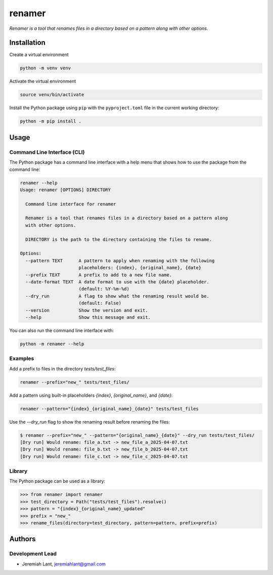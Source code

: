 renamer
=======

*Renamer is a tool that renames files in a directory based on a pattern along with other options.*


Installation
------------

Create a virtual environment

.. code:: bash

   python -m venv venv

Activate the virtual environment

.. code:: bash

   source venv/bin/activate

Install the Python package using ``pip`` with the ``pyproject.toml`` file in the current
working directory:

.. code:: bash

   python -m pip install .


Usage
-----

Command Line Interface (CLI)
~~~~~~~~~~~~~~~~~~~~~~~~~~~~
The Python package has a command line interface with a help menu that shows how to use
the package from the command line:

.. code:: bash

   renamer --help
   Usage: renamer [OPTIONS] DIRECTORY

     Command line interface for renamer

     Renamer is a tool that renames files in a directory based on a pattern along
     with other options.

     DIRECTORY is the path to the directory containing the files to rename.

   Options:
     --pattern TEXT      A pattern to apply when renaming with the following
                         placeholders: {index}, {original_name}, {date}
     --prefix TEXT       A prefix to add to a new file name.
     --date-format TEXT  A date format to use with the {date} placeholder.
                         (default: %Y-%m-%d)
     --dry_run           A flag to show what the renaming result would be.
                         (default: False)
     --version           Show the version and exit.
     --help              Show this message and exit.

You can also run the command line interface with:

.. code:: bash

   python -m renamer --help

Examples
~~~~~~~~
Add a prefix to files in the directory `tests/test_files`:

.. code:: bash

   renamer --prefix="new_" tests/test_files/

Add a pattern using built-in placeholders `{index}`, `{original_name}`, and `{date}`:

.. code:: bash

   renamer --pattern="{index}_{original_name}_{date}" tests/test_files

Use the `--dry_run` flag to show the renaming result before renaming the files:

.. code:: bash

   $ renamer --prefix="new_" --pattern="{original_name}_{date}" --dry_run tests/test_files/
   [Dry run] Would rename: file_a.txt -> new_file_a_2025-04-07.txt
   [Dry run] Would rename: file_b.txt -> new_file_b_2025-04-07.txt
   [Dry run] Would rename: file_c.txt -> new_file_c_2025-04-07.txt

Library
~~~~~~~
The Python package can be used as a library:

.. code:: python

   >>> from renamer import renamer
   >>> test_directory = Path("tests/test_files").resolve()
   >>> pattern = "{index}_{original_name}_updated"
   >>> prefix = "new_"
   >>> rename_files(directory=test_directory, pattern=pattern, prefix=prefix)


Authors
-------

Development Lead
~~~~~~~~~~~~~~~~
* Jeremiah Lant, jeremiahlant@gmail.com

